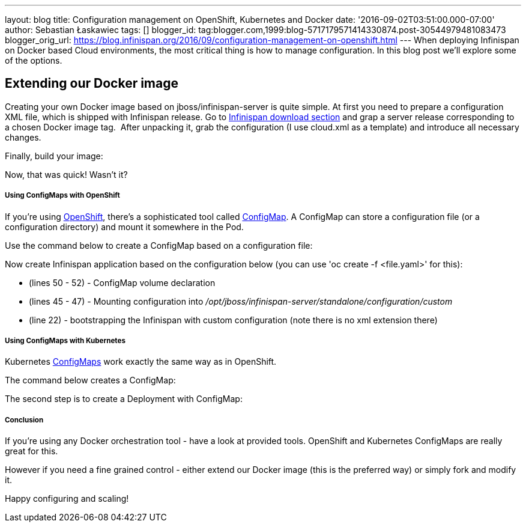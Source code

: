 ---
layout: blog
title: Configuration management on OpenShift, Kubernetes and Docker
date: '2016-09-02T03:51:00.000-07:00'
author: Sebastian Łaskawiec
tags: []
blogger_id: tag:blogger.com,1999:blog-5717179571414330874.post-30544979481083473
blogger_orig_url: https://blog.infinispan.org/2016/09/configuration-management-on-openshift.html
---
When deploying Infinispan on Docker based Cloud environments, the most
critical thing is how to manage configuration. In this blog post we'll
explore some of the options.

== Extending our Docker image

Creating your own Docker image based on jboss/infinispan-server is quite
simple. At first you need to prepare a configuration XML file, which is
shipped with Infinispan release. Go
to http://infinispan.org/download/[Infinispan download section] and grap
a server release corresponding to a chosen Docker image tag.  After
unpacking it, grab the configuration (I use cloud.xml as a template) and
introduce all necessary changes. 



Finally, build your image:





Now, that was quick! Wasn't it?

===== Using ConfigMaps with OpenShift

If you're using https://www.openshift.org/[OpenShift], there's a
sophisticated tool called
https://docs.openshift.org/latest/dev_guide/configmaps.html[ConfigMap].
A ConfigMap can store a configuration file (or a configuration
directory) and mount it somewhere in the Pod.

Use the command below to create a ConfigMap based on a configuration
file:




Now create Infinispan application based on the configuration below (you
can use 'oc create -f <file.yaml>' for this):



* (lines 50 - 52) - ConfigMap volume declaration
* (lines 45 - 47) - Mounting configuration
into _/opt/jboss/infinispan-server/standalone/configuration/custom_
* (line 22) - bootstrapping the Infinispan with custom configuration
(note there is no xml extension there)

===== Using ConfigMaps with Kubernetes

Kubernetes http://kubernetes.io/docs/user-guide/configmap/[ConfigMaps]
work exactly the same way as in OpenShift.



The command below creates a ConfigMap:



The second step is to create a Deployment with ConfigMap:



===== Conclusion

If you're using any Docker orchestration tool - have a look at provided
tools. OpenShift and Kubernetes ConfigMaps are really great for this.


However if you need a fine grained control - either extend our Docker
image (this is the preferred way) or simply fork and modify it.


Happy configuring and scaling!




